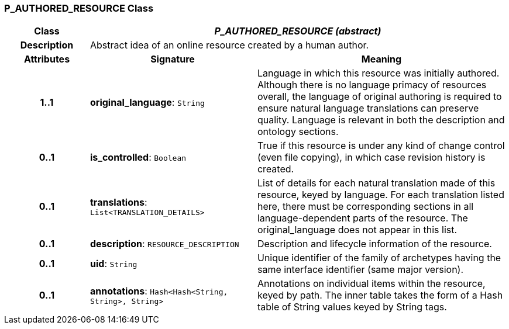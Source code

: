 === P_AUTHORED_RESOURCE Class

[cols="^1,2,3"]
|===
h|*Class*
2+^h|*_P_AUTHORED_RESOURCE (abstract)_*

h|*Description*
2+a|Abstract idea of an online resource created by a human author.

h|*Attributes*
^h|*Signature*
^h|*Meaning*

h|*1..1*
|*original_language*: `String`
a|Language in which this resource was initially authored. Although there is no language primacy of resources overall, the language of original authoring is required to ensure natural language translations can preserve quality. Language is relevant in both the description and ontology sections.

h|*0..1*
|*is_controlled*: `Boolean`
a|True if this resource is under any kind of change control (even file copying), in which case revision history is created.

h|*0..1*
|*translations*: `List<TRANSLATION_DETAILS>`
a|List of details for each natural translation made of this resource, keyed by language. For each translation listed here, there must be corresponding sections in all language-dependent parts of the resource. The original_language does not appear in this list.

h|*0..1*
|*description*: `RESOURCE_DESCRIPTION`
a|Description and lifecycle information of the resource.

h|*0..1*
|*uid*: `String`
a|Unique identifier of the family of archetypes having the same interface identifier (same major version).

h|*0..1*
|*annotations*: `Hash<Hash<String, String>, String>`
a|Annotations on individual items within the resource, keyed by path. The inner table takes the form of a Hash table of String values keyed by String tags.
|===
